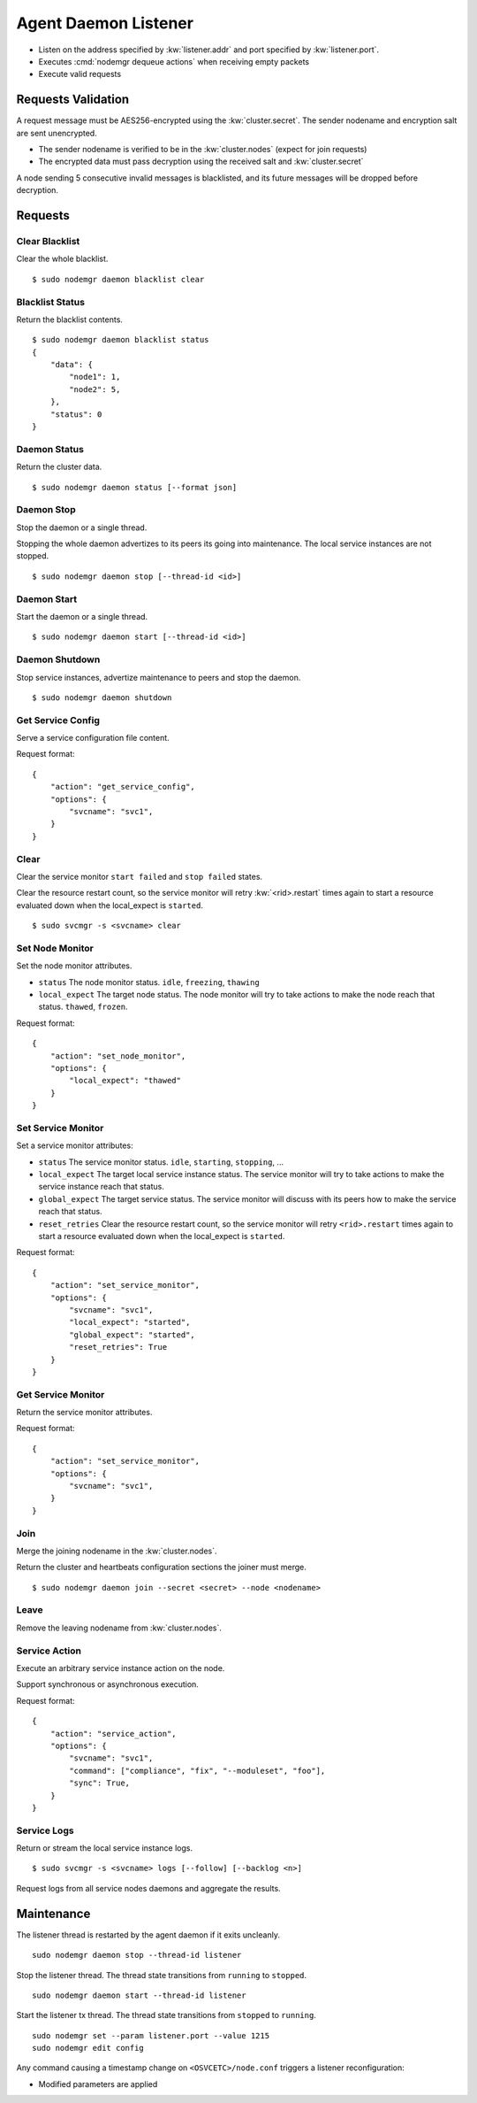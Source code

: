 .. _agent.daemon.listener:

Agent Daemon Listener
*********************

* Listen on the address specified by :kw:`listener.addr` and port specified by :kw:`listener.port`.
* Executes :cmd:`nodemgr dequeue actions` when receiving empty packets
* Execute valid requests

.. rst-class:: lvl2

Requests Validation
-------------------

A request message must be AES256-encrypted using the :kw:`cluster.secret`. The sender nodename and encryption salt are sent unencrypted.

* The sender nodename is verified to be in the :kw:`cluster.nodes` (expect for join requests)
* The encrypted data must pass decryption using the received salt and :kw:`cluster.secret`

A node sending 5 consecutive invalid messages is blacklisted, and its future messages will be dropped before decryption.

Requests
--------

Clear Blacklist
===============

Clear the whole blacklist.

::

        $ sudo nodemgr daemon blacklist clear


Blacklist Status
================

Return the blacklist contents.

::

        $ sudo nodemgr daemon blacklist status
        {
            "data": {
                "node1": 1,
                "node2": 5,
            }, 
            "status": 0
        }

Daemon Status
=============

Return the cluster data.

::

        $ sudo nodemgr daemon status [--format json]

.. seealso:: :ref:`agent.cluster.data`

Daemon Stop
===========

Stop the daemon or a single thread.

Stopping the whole daemon advertizes to its peers its going into maintenance. The local service instances are not stopped.

::

        $ sudo nodemgr daemon stop [--thread-id <id>]

Daemon Start
============

Start the daemon or a single thread.

::

        $ sudo nodemgr daemon start [--thread-id <id>]

Daemon Shutdown
===============

Stop service instances, advertize maintenance to peers and stop the daemon.

::

        $ sudo nodemgr daemon shutdown

Get Service Config
==================

Serve a service configuration file content.

.. container:: lvl2

	Request format::

		{
		    "action": "get_service_config",
		    "options": {
			"svcname": "svc1",
		    }
		}

Clear
=====

Clear the service monitor ``start failed`` and ``stop failed`` states.

Clear the resource restart count, so the service monitor will retry :kw:`<rid>.restart` times again to start a resource evaluated down when the local_expect is ``started``.

::

        $ sudo svcmgr -s <svcname> clear


Set Node Monitor
================

Set the node monitor attributes.

.. container:: lvl2

	* ``status``
	  The node monitor status. ``idle``, ``freezing``, ``thawing``

	* ``local_expect``
	  The target node status. The node monitor will try to take actions to make the node reach that status. ``thawed``, ``frozen``.

	Request format::

		{
		    "action": "set_node_monitor",
		    "options": {
			"local_expect": "thawed"
		    }
		}

Set Service Monitor
===================

Set a service monitor attributes:

.. container:: lvl2

	* ``status``
	  The service monitor status. ``idle``, ``starting``, ``stopping``, ...

	* ``local_expect``
	  The target local service instance status. The service monitor will try to take actions to make the service instance reach that status.

	* ``global_expect``
	  The target service status. The service monitor will discuss with its peers how to make the service reach that status.

	* ``reset_retries``
	  Clear the resource restart count, so the service monitor will retry ``<rid>.restart`` times again to start a resource evaluated down when the local_expect is ``started``.

	Request format::

		{
		    "action": "set_service_monitor",
		    "options": {
			"svcname": "svc1",
			"local_expect": "started",
			"global_expect": "started",
			"reset_retries": True
		    }
		}

Get Service Monitor
===================

Return the service monitor attributes.

.. container:: lvl2

	Request format::

		{
		    "action": "set_service_monitor",
		    "options": {
			"svcname": "svc1",
		    }
		}

Join
====

Merge the joining nodename in the :kw:`cluster.nodes`.

Return the cluster and heartbeats configuration sections the joiner must merge.

::

        $ sudo nodemgr daemon join --secret <secret> --node <nodename>

Leave
=====

Remove the leaving nodename from :kw:`cluster.nodes`.

Service Action
==============

Execute an arbitrary service instance action on the node.

Support synchronous or asynchronous execution.

.. container:: lvl2

	Request format::

		{
		    "action": "service_action",
		    "options": {
			"svcname": "svc1",
			"command": ["compliance", "fix", "--moduleset", "foo"],
			"sync": True,
		    }
		}

Service Logs
============

Return or stream the local service instance logs.

::

        $ sudo svcmgr -s <svcname> logs [--follow] [--backlog <n>]

Request logs from all service nodes daemons and aggregate the results.

Maintenance
-----------

The listener thread is restarted by the agent daemon if it exits uncleanly.

::

        sudo nodemgr daemon stop --thread-id listener

Stop the listener thread. The thread state transitions from ``running`` to ``stopped``.

::

        sudo nodemgr daemon start --thread-id listener

Start the listener tx thread. The thread state transitions from ``stopped`` to ``running``.

::

        sudo nodemgr set --param listener.port --value 1215
        sudo nodemgr edit config

.. container:: lvl1

	Any command causing a timestamp change on ``<OSVCETC>/node.conf`` triggers a listener reconfiguration:

	* Modified parameters are applied


